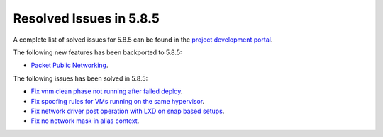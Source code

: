 .. _resolved_issues_585:

Resolved Issues in 5.8.5
--------------------------------------------------------------------------------

A complete list of solved issues for 5.8.5 can be found in the `project development portal <https://github.com/OpenNebula/one/milestone/29>`__.

The following new features has been backported to 5.8.5:

- `Packet Public Networking <https://github.com/OpenNebula/one/issues/3042>`__.

The following issues has been solved in 5.8.5:

- `Fix vnm clean phase not running after failed deploy <https://github.com/OpenNebula/one/issues/3540>`__.
- `Fix spoofing rules for VMs running on the same hypervisor <https://github.com/OpenNebula/one/issues/3556>`__.
- `Fix network driver post operation with LXD on snap based setups <https://github.com/OpenNebula/one/issues/3596>`__.
- `Fix no network mask in alias context <https://github.com/OpenNebula/one/issues/3578>`__.
